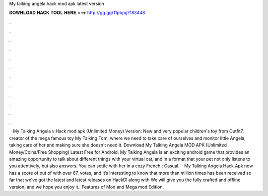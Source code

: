 My talking angela hack mod apk latest version

𝐃𝐎𝐖𝐍𝐋𝐎𝐀𝐃 𝐇𝐀𝐂𝐊 𝐓𝐎𝐎𝐋 𝐇𝐄𝐑𝐄 ===> http://gg.gg/11pbpg?183448

.

.

.

.

.

.

.

.

.

.

.

.

 · My Talking Angela v Hack mod apk (Unlimited Money) Version: New and very popular children's toy from Outfit7, creator of the mega famous toy My Talking Tom, where we need to take care of ourselves and monitor little Angela, taking care of her and making sure she doesn't need it. Download My Talking Angela MOD APK (Unlimited Money/Coins/Free Shopping) Latest Free for Android. My Talking Angela is an exciting android game that provides an amazing opportunity to talk about different things with your virtual cat, and in a format that your pet not only listens to you attentively, but also answers. You can settle with her in a cozy French : Casual.  · My Talking Angela Hack Apk now has a score of out of with over 67, votes, and it’s interesting to know that more than million times has been received so far that we’ve got the latest and latest releases on HackDl along with We will give you the fully crafted and offline version, and we hope you enjoy it.. Features of Mod and Mega mod Edition.